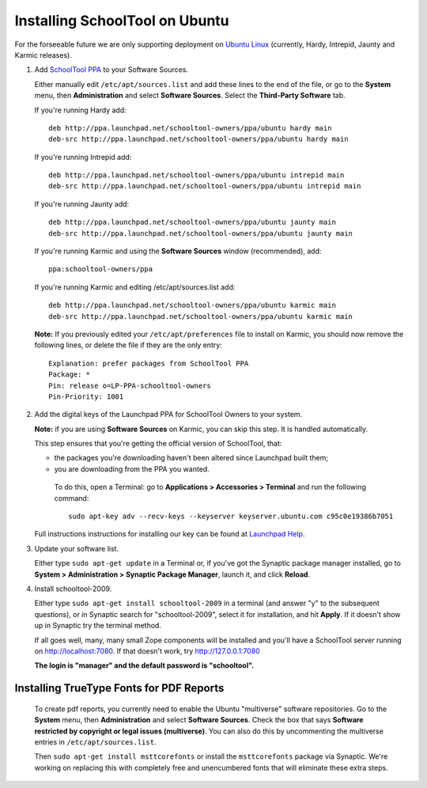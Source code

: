 .. _install:

Installing SchoolTool on Ubuntu
===============================

For the forseeable future we are only supporting deployment on `Ubuntu Linux <http://ubuntu.com>`_ (currently, Hardy, Intrepid, Jaunty and Karmic releases).

#. Add `SchoolTool PPA <https://launchpad.net/~schooltool-owners/+archive/ppa/>`_ to your Software Sources.

   Either manually edit ``/etc/apt/sources.list`` and add these lines to the end of the file, or go to the **System** menu, then **Administration** and select **Software Sources**.  Select the **Third-Party Software** tab.

   If you're running Hardy add::

    deb http://ppa.launchpad.net/schooltool-owners/ppa/ubuntu hardy main
    deb-src http://ppa.launchpad.net/schooltool-owners/ppa/ubuntu hardy main

   If you're running Intrepid add::

    deb http://ppa.launchpad.net/schooltool-owners/ppa/ubuntu intrepid main
    deb-src http://ppa.launchpad.net/schooltool-owners/ppa/ubuntu intrepid main

   If you're running Jaunty add::

    deb http://ppa.launchpad.net/schooltool-owners/ppa/ubuntu jaunty main
    deb-src http://ppa.launchpad.net/schooltool-owners/ppa/ubuntu jaunty main

   If you're running Karmic and using the **Software Sources** window (recommended), add::
   
    ppa:schooltool-owners/ppa

   If you're running Karmic and editing /etc/apt/sources.list add::

    deb http://ppa.launchpad.net/schooltool-owners/ppa/ubuntu karmic main
    deb-src http://ppa.launchpad.net/schooltool-owners/ppa/ubuntu karmic main

   **Note:** If you previously edited your ``/etc/apt/preferences`` file to install on Karmic, you should now remove the following lines, or delete the file if they are the only entry::

    Explanation: prefer packages from SchoolTool PPA
    Package: *
    Pin: release o=LP-PPA-schooltool-owners
    Pin-Priority: 1001

   .. image:: images/sources.png

#. Add the digital keys of the Launchpad PPA for SchoolTool Owners to your system.

   **Note:** if you are using **Software Sources** on Karmic, you can skip this step.  It is handled automatically.

   This step ensures that you're getting the official version of SchoolTool, that:

   * the packages you're downloading haven't been altered since Launchpad built them;
   * you are downloading from the PPA you wanted. 

    To do this, open a Terminal: go to **Applications > Accessories > Terminal** and run the following command::
 
     sudo apt-key adv --recv-keys --keyserver keyserver.ubuntu.com c95c0e19386b7051


   Full instructions instructions for installing our key can be found at `Launchpad Help <https://help.launchpad.net/Packaging/PPA#Adding%20a%20PPA%27s%20keys%20to%20your%20system>`_.  
   
#. Update your software list.

   Either type ``sudo apt-get update`` in a Terminal or, if you've got the Synaptic package manager installed, go to **System > Administration > Synaptic Package Manager**, launch it, and click **Reload**.

#. Install schooltool-2009.

   Either type ``sudo apt-get install schooltool-2009`` in a terminal (and answer "y" to the subsequent questions), or in Synaptic search for "schooltool-2009", select it for installation, and hit **Apply**.  If it doesn't show up in Synaptic try the terminal method.

   If all goes well, many, many small Zope components will be installed and you'll have a SchoolTool server running on http://localhost:7080.  If that doesn't work, try http://127.0.0.1:7080
   
   **The login is "manager" and the default password is "schooltool".**

Installing TrueType Fonts for PDF Reports
-----------------------------------------

   To create pdf reports, you currently need to enable the Ubuntu "multiverse" software repositories.  Go to the **System** menu, then **Administration** and select **Software Sources**.  Check the box that says **Software restricted by copyright or legal issues (multiverse)**.  You can also do this by uncommenting the multiverse entries in ``/etc/apt/sources.list``.
   
   Then ``sudo apt-get install msttcorefonts`` or install the ``msttcorefonts`` package via Synaptic.  We're working on replacing this with completely free and unencumbered fonts that will eliminate these extra steps.
